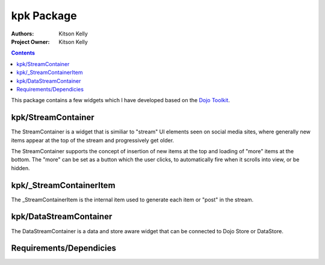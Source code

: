 .. _kpk/Package:

kpk Package
###########

:Authors: Kitson Kelly
:Project Owner: Kitson Kelly

.. contents ::
    :depth: 2
    
This package contains a few widgets which I have developed based on the `Dojo Toolkit <http://dojotoolkit.org/>`_.

kpk/StreamContainer
*******************

The StreamContainer is a widget that is similiar to "stream" UI elements seen on social media sites, where generally new items appear at the 
top of the stream and progressively get older.

The StreamContainer supports the concept of insertion of new items at the top and loading of "more" items at the bottom.  The "more" can be 
set as a button which the user clicks, to automatically fire when it scrolls into view, or be hidden.

kpk/_StreamContainerItem
************************

The _StreamContainerItem is the internal item used to generate each item or "post" in the stream.

kpk/DataStreamContainer
***********************

The DataStreamContainer is a data and store aware widget that can be connected to Dojo Store or DataStore.

Requirements/Dependicies
************************

